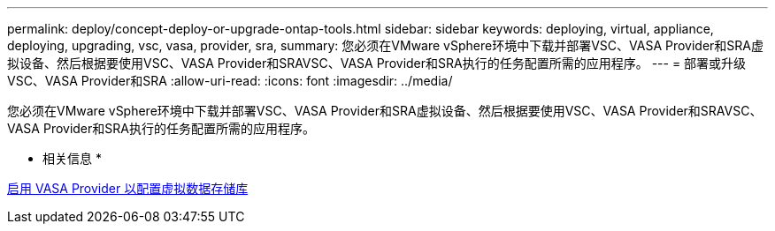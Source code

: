 ---
permalink: deploy/concept-deploy-or-upgrade-ontap-tools.html 
sidebar: sidebar 
keywords: deploying, virtual, appliance, deploying, upgrading, vsc, vasa, provider, sra, 
summary: 您必须在VMware vSphere环境中下载并部署VSC、VASA Provider和SRA虚拟设备、然后根据要使用VSC、VASA Provider和SRAVSC、VASA Provider和SRA执行的任务配置所需的应用程序。 
---
= 部署或升级VSC、VASA Provider和SRA
:allow-uri-read: 
:icons: font
:imagesdir: ../media/


[role="lead"]
您必须在VMware vSphere环境中下载并部署VSC、VASA Provider和SRA虚拟设备、然后根据要使用VSC、VASA Provider和SRAVSC、VASA Provider和SRA执行的任务配置所需的应用程序。

* 相关信息 *

xref:task-enable-vasa-provider-for-configuring-virtual-datastores.adoc[启用 VASA Provider 以配置虚拟数据存储库]
